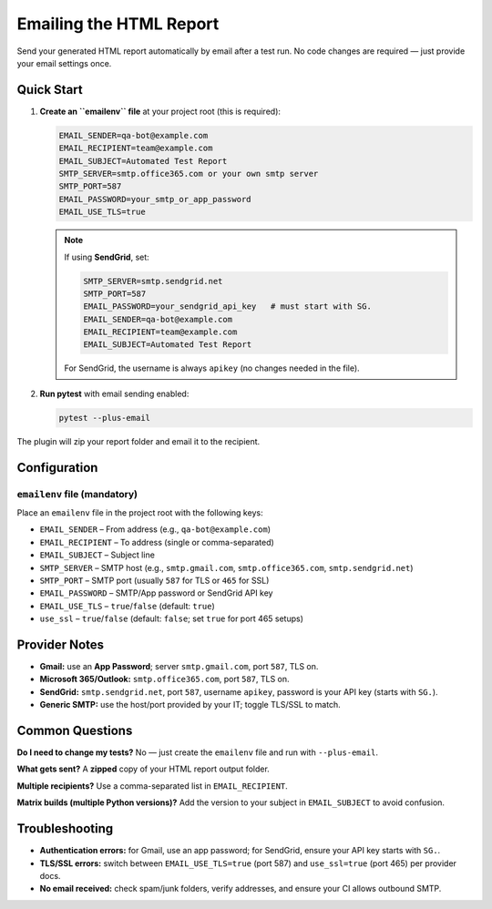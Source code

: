 Emailing the HTML Report
========================

Send your generated HTML report automatically by email after a test run.
No code changes are required — just provide your email settings once.

Quick Start
-----------

1. **Create an ``emailenv`` file** at your project root (this is required):

   .. code-block:: none

      EMAIL_SENDER=qa-bot@example.com
      EMAIL_RECIPIENT=team@example.com
      EMAIL_SUBJECT=Automated Test Report
      SMTP_SERVER=smtp.office365.com or your own smtp server
      SMTP_PORT=587
      EMAIL_PASSWORD=your_smtp_or_app_password
      EMAIL_USE_TLS=true

   .. note::

      If using **SendGrid**, set:

      .. code-block:: none

         SMTP_SERVER=smtp.sendgrid.net
         SMTP_PORT=587
         EMAIL_PASSWORD=your_sendgrid_api_key   # must start with SG.
         EMAIL_SENDER=qa-bot@example.com
         EMAIL_RECIPIENT=team@example.com
         EMAIL_SUBJECT=Automated Test Report

      For SendGrid, the username is always ``apikey`` (no changes needed in the file).

2. **Run pytest** with email sending enabled:

   .. code-block:: bash

      pytest --plus-email

The plugin will zip your report folder and email it to the recipient.

Configuration
-------------

``emailenv`` file (mandatory)
~~~~~~~~~~~~~~~~~~~~~~~~~~~~~

Place an ``emailenv`` file in the project root with the following keys:

- ``EMAIL_SENDER`` – From address (e.g., ``qa-bot@example.com``)
- ``EMAIL_RECIPIENT`` – To address (single or comma-separated)
- ``EMAIL_SUBJECT`` – Subject line
- ``SMTP_SERVER`` – SMTP host (e.g., ``smtp.gmail.com``, ``smtp.office365.com``, ``smtp.sendgrid.net``)
- ``SMTP_PORT`` – SMTP port (usually ``587`` for TLS or ``465`` for SSL)
- ``EMAIL_PASSWORD`` – SMTP/App password or SendGrid API key
- ``EMAIL_USE_TLS`` – ``true``/``false`` (default: ``true``)
- ``use_ssl`` – ``true``/``false`` (default: ``false``; set ``true`` for port 465 setups)

Provider Notes
--------------

- **Gmail:** use an **App Password**; server ``smtp.gmail.com``, port ``587``, TLS on.
- **Microsoft 365/Outlook:** ``smtp.office365.com``, port ``587``, TLS on.
- **SendGrid:** ``smtp.sendgrid.net``, port ``587``, username ``apikey``, password is your API key (starts with ``SG.``).
- **Generic SMTP:** use the host/port provided by your IT; toggle TLS/SSL to match.

Common Questions
----------------

**Do I need to change my tests?**
No — just create the ``emailenv`` file and run with ``--plus-email``.

**What gets sent?**
A **zipped** copy of your HTML report output folder.

**Multiple recipients?**
Use a comma-separated list in ``EMAIL_RECIPIENT``.

**Matrix builds (multiple Python versions)?**
Add the version to your subject in ``EMAIL_SUBJECT`` to avoid confusion.

Troubleshooting
---------------

- **Authentication errors:** for Gmail, use an app password; for SendGrid, ensure your API key starts with ``SG.``.
- **TLS/SSL errors:** switch between ``EMAIL_USE_TLS=true`` (port 587) and ``use_ssl=true`` (port 465) per provider docs.
- **No email received:** check spam/junk folders, verify addresses, and ensure your CI allows outbound SMTP.

